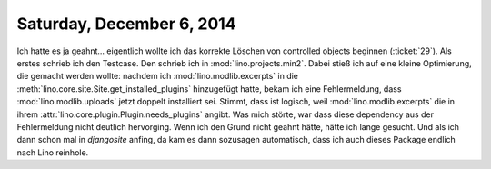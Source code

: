 ==========================
Saturday, December 6, 2014
==========================

Ich hatte es ja geahnt... eigentlich wollte ich das korrekte Löschen
von controlled objects beginnen (:ticket:`29`). Als erstes schrieb ich
den Testcase. Den schrieb ich in :mod:`lino.projects.min2`. Dabei
stieß ich auf eine kleine Optimierung, die gemacht werden wollte:
nachdem ich :mod:`lino.modlib.excerpts` in die
:meth:`lino.core.site.Site.get_installed_plugins` hinzugefügt hatte, bekam ich eine
Fehlermeldung, dass :mod:`lino.modlib.uploads` jetzt doppelt
installiert sei.  Stimmt, dass ist logisch, weil
:mod:`lino.modlib.excerpts` die in ihrem
:attr:`lino.core.plugin.Plugin.needs_plugins` angibt.  Was mich störte, war dass
diese dependency aus der Fehlermeldung nicht deutlich hervorging. Wenn
ich den Grund nicht geahnt hätte, hätte ich lange gesucht.  Und als
ich dann schon mal in `djangosite` anfing, da kam es dann sozusagen
automatisch, dass ich auch dieses Package endlich nach Lino reinhole.
